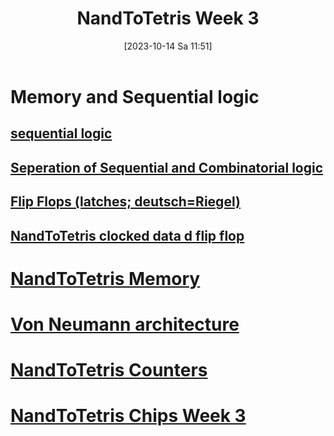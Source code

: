 :PROPERTIES:
:ID:       1a079a93-6100-4aa8-a606-ca7005cccd3d
:END:
#+title: NandToTetris Week 3
#+date: [2023-10-14 Sa 11:51]
#+startup: overview

* Memory and Sequential logic
** [[id:918a2cbc-bb80-422d-94f7-cabcc49ac553][sequential logic]]
** [[id:4465306c-7e61-4ba7-9567-db33ef425b8d][Seperation of Sequential and Combinatorial logic]]
** [[id:1d2fbc68-0170-43d9-8c44-d2d1cea3d683][Flip Flops (latches; deutsch=Riegel)]]
** [[id:4a70291f-a012-4fd0-905f-9d8fc1f24266][NandToTetris clocked data d flip flop]]
* [[id:555bcbd2-cf92-4682-9fe4-e40109e56e0f][NandToTetris Memory]]
* [[id:27d9c3ed-43d8-4f34-9d83-d71752707b40][Von Neumann architecture]]
* [[id:6091f460-a5ba-4182-bdd2-4a4a0d5c2d24][NandToTetris Counters]]
* [[id:8ffb0f19-9b92-4160-84e9-6e833a339b69][NandToTetris Chips Week 3]]
